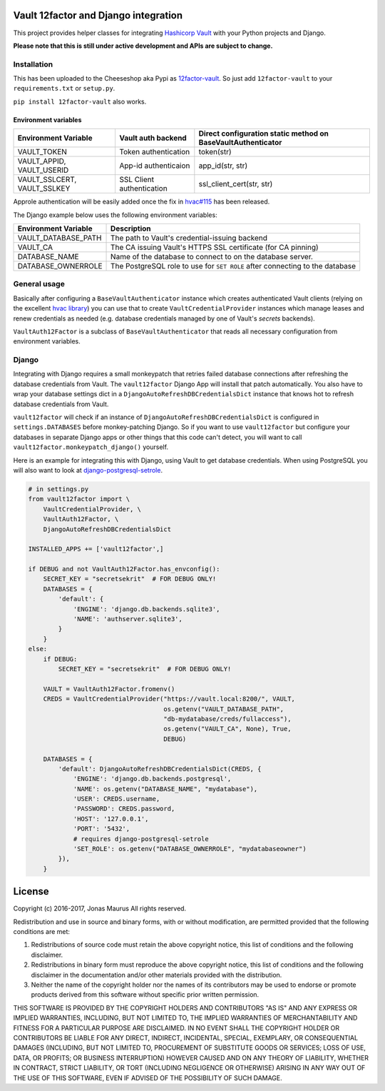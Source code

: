 Vault 12factor and Django integration
=====================================

This project provides helper classes for integrating
`Hashicorp Vault <https://vaultproject.io/>`__ with your Python projects and
Django.

**Please note that this is still under active development and APIs are subject
to change.**


Installation
------------
This has been uploaded to the Cheeseshop aka Pypi as
`12factor-vault <https://pypi.python.org/pypi/12factor-vault>`__. So just add
``12factor-vault`` to your ``requirements.txt`` or ``setup.py``.

``pip install 12factor-vault`` also works.


Environment variables
+++++++++++++++++++++
===========================  =========================  ==================================
Environment Variable         Vault auth backend         Direct configuration static method
                                                        on BaseVaultAuthenticator
===========================  =========================  ==================================
VAULT_TOKEN                  Token authentication       token(str)
VAULT_APPID, VAULT_USERID    App-id authenticaion       app_id(str, str)
VAULT_SSLCERT, VAULT_SSLKEY  SSL Client authentication  ssl_client_cert(str, str)
===========================  =========================  ==================================

Approle authentication will be easily added once the fix in `hvac#115
<https://github.com/ianunruh/hvac/pull/115>`__ has been released.

The Django example below uses the following environment variables:

===========================  ==================================================
Environment Variable         Description
===========================  ==================================================
VAULT_DATABASE_PATH          The path to Vault's credential-issuing backend
VAULT_CA                     The CA issuing Vault's HTTPS SSL certificate (for
                             CA pinning)
DATABASE_NAME                Name of the database to connect to on the database
                             server.
DATABASE_OWNERROLE           The PostgreSQL role to use for ``SET ROLE`` after
                             connecting to the database
===========================  ==================================================

General usage
-------------
Basically after configuring a ``BaseVaultAuthenticator`` instance which creates
authenticated Vault clients (relying on the excellent
`hvac library <https://github.com/ianunruh/hvac>`__) you can use that to create
``VaultCredentialProvider`` instances which manage leases and renew credentials
as needed (e.g. database credentials managed by one of Vault's *secrets*
backends).

``VaultAuth12Factor`` is a subclass of ``BaseVaultAuthenticator`` that reads
all necessary configuration from environment variables.


Django
------
Integrating with Django requires a small monkeypatch that retries failed
database connections after refreshing the database credentials from Vault. The
``vault12factor`` Django App will install that patch automatically. You also
have to wrap your database settings dict in a
``DjangoAutoRefreshDBCredentialsDict`` instance that knows hot to refresh
database credentials from Vault.

``vault12factor`` will check if an instance of
``DjangoAutoRefreshDBCredentialsDict`` is configured in ``settings.DATABASES``
before monkey-patching Django. So if you want to use ``vault12factor`` but
configure your databases in separate Django apps or other things that this code
can't detect, you will want to call ``vault12factor.monkeypatch_django()``
yourself.

Here is an example for integrating this with Django, using Vault to get
database credentials. When using PostgreSQL you will also want to look at
`django-postgresql-setrole <https://github.com/jdelic/django-postgresql-setrole>`__.

.. code-block:: python

    # in settings.py
    from vault12factor import \
        VaultCredentialProvider, \
        VaultAuth12Factor, \
        DjangoAutoRefreshDBCredentialsDict

    INSTALLED_APPS += ['vault12factor',]

    if DEBUG and not VaultAuth12Factor.has_envconfig():
        SECRET_KEY = "secretsekrit"  # FOR DEBUG ONLY!
        DATABASES = {
            'default': {
                'ENGINE': 'django.db.backends.sqlite3',
                'NAME': 'authserver.sqlite3',
            }
        }
    else:
        if DEBUG:
            SECRET_KEY = "secretsekrit"  # FOR DEBUG ONLY!

        VAULT = VaultAuth12Factor.fromenv()
        CREDS = VaultCredentialProvider("https://vault.local:8200/", VAULT,
                                        os.getenv("VAULT_DATABASE_PATH",
                                        "db-mydatabase/creds/fullaccess"),
                                        os.getenv("VAULT_CA", None), True,
                                        DEBUG)

        DATABASES = {
            'default': DjangoAutoRefreshDBCredentialsDict(CREDS, {
                'ENGINE': 'django.db.backends.postgresql',
                'NAME': os.getenv("DATABASE_NAME", "mydatabase"),
                'USER': CREDS.username,
                'PASSWORD': CREDS.password,
                'HOST': '127.0.0.1',
                'PORT': '5432',
                # requires django-postgresql-setrole
                'SET_ROLE': os.getenv("DATABASE_OWNERROLE", "mydatabaseowner")
            }),
        }


License
=======

Copyright (c) 2016-2017, Jonas Maurus
All rights reserved.

Redistribution and use in source and binary forms, with or without
modification, are permitted provided that the following conditions are met:

1. Redistributions of source code must retain the above copyright notice, this
   list of conditions and the following disclaimer.

2. Redistributions in binary form must reproduce the above copyright notice,
   this list of conditions and the following disclaimer in the documentation
   and/or other materials provided with the distribution.

3. Neither the name of the copyright holder nor the names of its contributors
   may be used to endorse or promote products derived from this software
   without specific prior written permission.

THIS SOFTWARE IS PROVIDED BY THE COPYRIGHT HOLDERS AND CONTRIBUTORS "AS IS" AND
ANY EXPRESS OR IMPLIED WARRANTIES, INCLUDING, BUT NOT LIMITED TO, THE IMPLIED
WARRANTIES OF MERCHANTABILITY AND FITNESS FOR A PARTICULAR PURPOSE ARE
DISCLAIMED. IN NO EVENT SHALL THE COPYRIGHT HOLDER OR CONTRIBUTORS BE LIABLE
FOR ANY DIRECT, INDIRECT, INCIDENTAL, SPECIAL, EXEMPLARY, OR CONSEQUENTIAL
DAMAGES (INCLUDING, BUT NOT LIMITED TO, PROCUREMENT OF SUBSTITUTE GOODS OR
SERVICES; LOSS OF USE, DATA, OR PROFITS; OR BUSINESS INTERRUPTION) HOWEVER
CAUSED AND ON ANY THEORY OF LIABILITY, WHETHER IN CONTRACT, STRICT LIABILITY,
OR TORT (INCLUDING NEGLIGENCE OR OTHERWISE) ARISING IN ANY WAY OUT OF THE USE
OF THIS SOFTWARE, EVEN IF ADVISED OF THE POSSIBILITY OF SUCH DAMAGE.


